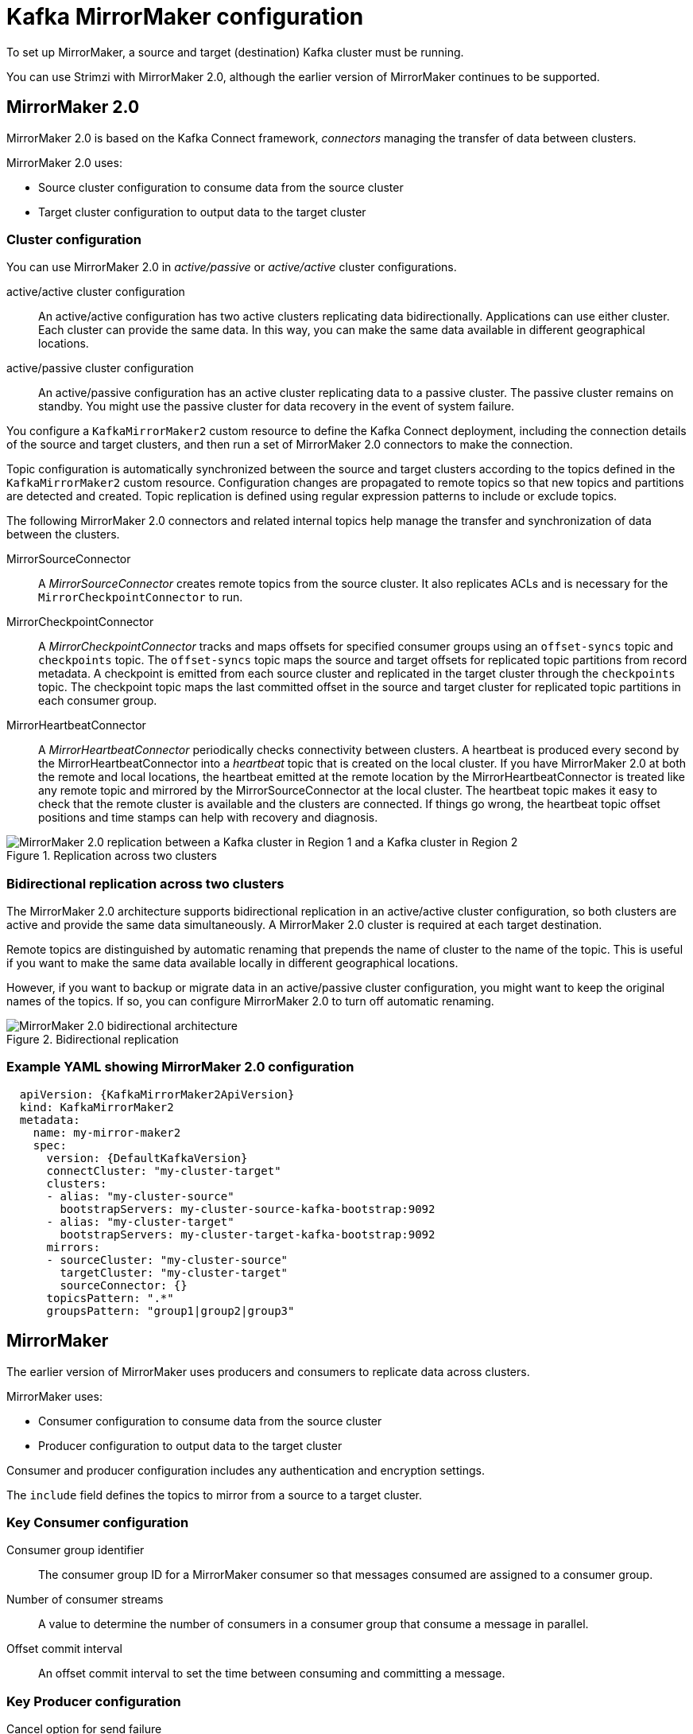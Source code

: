 // This module is included in:
//
// overview/assembly-configuration-points.adoc

[id="configuration-points-topic_{context}"]
= Kafka MirrorMaker configuration

[role="_abstract"]
To set up MirrorMaker, a source and target (destination) Kafka cluster must be running.

You can use Strimzi with MirrorMaker 2.0, although the earlier version of MirrorMaker continues to be supported.

[discrete]
== MirrorMaker 2.0

MirrorMaker 2.0 is based on the Kafka Connect framework, _connectors_ managing the transfer of data between clusters.

MirrorMaker 2.0 uses:

* Source cluster configuration to consume data from the source cluster
* Target cluster configuration to output data to the target cluster

[discrete]
=== Cluster configuration

You can use MirrorMaker 2.0 in _active/passive_ or _active/active_ cluster configurations.

active/active cluster configuration:: An active/active configuration has two active clusters replicating data bidirectionally. Applications can use either cluster. Each cluster can provide the same data. In this way,  you can make the same data available in different geographical locations.
active/passive cluster configuration:: An active/passive configuration has an active cluster replicating data to a passive cluster. The passive cluster remains on standby. You might use the passive cluster for data recovery in the event of system failure.

You configure a `KafkaMirrorMaker2` custom resource to define the Kafka Connect deployment, including the connection details of the source and target clusters,
and then run a set of MirrorMaker 2.0 connectors to make the connection.

Topic configuration is automatically synchronized between the source and target clusters according to the topics defined in the `KafkaMirrorMaker2` custom resource.
Configuration changes are propagated to remote topics so that new topics and partitions are detected and created.
Topic replication is defined using regular expression patterns to include or exclude topics.

The following MirrorMaker 2.0 connectors and related internal topics help manage the transfer and synchronization of data between the clusters.

MirrorSourceConnector:: A _MirrorSourceConnector_ creates remote topics from the source cluster. It also replicates ACLs and is necessary for the `MirrorCheckpointConnector` to run.
MirrorCheckpointConnector:: A _MirrorCheckpointConnector_ tracks and maps offsets for specified consumer groups using an `offset-syncs` topic and `checkpoints` topic.
The `offset-syncs` topic maps the source and target offsets for replicated topic partitions from record metadata.
A checkpoint is emitted from each source cluster and replicated in the target cluster through the `checkpoints` topic.
The checkpoint topic maps the last committed offset in the source and target cluster for replicated topic partitions in each consumer group.
MirrorHeartbeatConnector:: A _MirrorHeartbeatConnector_ periodically checks connectivity between clusters.
A heartbeat is produced every second by the MirrorHeartbeatConnector into a _heartbeat_ topic that is created on the local cluster.
If you have MirrorMaker 2.0 at both the remote and local locations, the heartbeat emitted at the remote location by the MirrorHeartbeatConnector is treated like any remote topic and mirrored by the MirrorSourceConnector at the local cluster.
The heartbeat topic makes it easy to check that the remote cluster is available and the clusters are connected.
If things go wrong, the heartbeat topic offset positions and time stamps can help with recovery and diagnosis.

.Replication across two clusters
image::mirrormaker.png[MirrorMaker 2.0 replication between a Kafka cluster in Region 1 and a Kafka cluster in Region 2]

[discrete]
=== Bidirectional replication across two clusters

The MirrorMaker 2.0 architecture supports bidirectional replication in an active/active cluster configuration,
so both clusters are active and provide the same data simultaneously.
A MirrorMaker 2.0 cluster is required at each target destination.

Remote topics are distinguished by automatic renaming that prepends the name of cluster to the name of the topic.
This is useful if you want to make the same data available locally in different geographical locations.

However, if you want to backup or migrate data in an active/passive cluster configuration, you might want to keep the original names of the topics.
If so, you can configure MirrorMaker 2.0 to turn off automatic renaming.

.Bidirectional replication
image::mirrormaker-renaming.png[MirrorMaker 2.0 bidirectional architecture]

[discrete]
=== Example YAML showing MirrorMaker 2.0 configuration

[source,yaml,subs="+quotes,attributes"]
----
  apiVersion: {KafkaMirrorMaker2ApiVersion}
  kind: KafkaMirrorMaker2
  metadata:
    name: my-mirror-maker2
    spec:
      version: {DefaultKafkaVersion}
      connectCluster: "my-cluster-target"
      clusters:
      - alias: "my-cluster-source"
        bootstrapServers: my-cluster-source-kafka-bootstrap:9092
      - alias: "my-cluster-target"
        bootstrapServers: my-cluster-target-kafka-bootstrap:9092
      mirrors:
      - sourceCluster: "my-cluster-source"
        targetCluster: "my-cluster-target"
        sourceConnector: {}
      topicsPattern: ".*"
      groupsPattern: "group1|group2|group3"
----

[discrete]
== MirrorMaker

The earlier version of MirrorMaker uses producers and consumers to replicate data across clusters.

MirrorMaker uses:

* Consumer configuration to consume data from the source cluster
* Producer configuration to output data to the target cluster

Consumer and producer configuration includes any authentication and encryption settings.

The `include` field defines the topics to mirror from a source to a target cluster.

[discrete]
=== Key Consumer configuration

Consumer group identifier:: The consumer group ID for a MirrorMaker consumer so that messages consumed are assigned to a consumer group.
Number of consumer streams:: A value to determine the number of consumers in a consumer group that consume a message in parallel.
Offset commit interval:: An offset commit interval to set the time between consuming and committing a message.

[discrete]
=== Key Producer configuration

Cancel option for send failure:: You can define whether a message send failure is ignored or MirrorMaker is terminated and recreated.

[discrete]
=== Example YAML showing MirrorMaker configuration
[source,yaml,subs="+quotes,attributes"]
----
apiVersion: {KafkaMirrorMakerApiVersion}
kind: KafkaMirrorMaker
metadata:
  name: my-mirror-maker
spec:
  # ...
  consumer:
    bootstrapServers: my-source-cluster-kafka-bootstrap:9092
    groupId: "my-group"
    numStreams: 2
    offsetCommitInterval: 120000
    # ...
  producer:
    # ...
    abortOnSendFailure: false
    # ...
  include: "my-topic|other-topic"
  # ...
----
